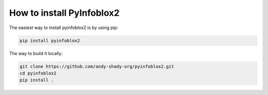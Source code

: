 How to install PyInfoblox2
==========================

The easiest way to install pyinfoblox2 is by using pip:

.. code-block:: bash

    pip install pyinfoblox2


The way to build it locally:

.. code-block:: bash

    git clone https://github.com/andy-shady-org/pyinfoblox2.git
    cd pyinfoblox2
    pip install .

